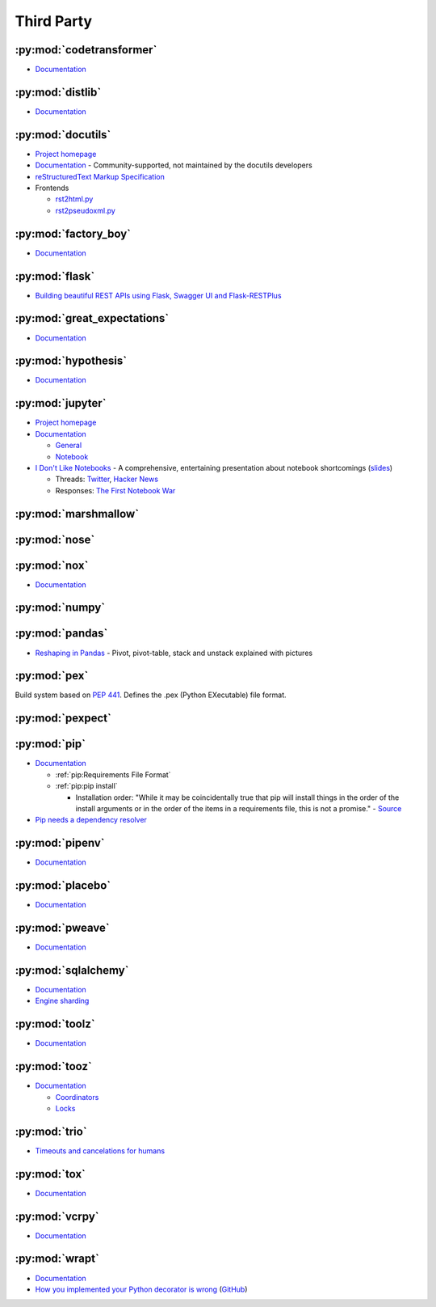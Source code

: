.. _python_thirdpartylib:

Third Party
===========

:py:mod:`codetransformer`
-------------------------

- `Documentation <http://codetransformer.readthedocs.io/en/stable/>`_


:py:mod:`distlib`
-----------------

- `Documentation <http://distlib.readthedocs.io/en/latest/>`_


:py:mod:`docutils`
------------------

- `Project homepage <http://docutils.sourceforge.net/>`_
- `Documentation <https://docutils.readthedocs.io/en/sphinx-docs/>`_ -
  Community-supported, not maintained by the docutils developers
- `reStructuredText Markup Specification <http://docutils.sourceforge.net/docs/ref/rst/restructuredtext.html>`_
- Frontends

  - `rst2html.py <http://docutils.sourceforge.net/docs/user/tools.html#rst2html-py>`_
  - `rst2pseudoxml.py <http://docutils.sourceforge.net/docs/user/tools.html#rst2pseudoxml-py>`_


:py:mod:`factory_boy`
---------------------

- `Documentation <https://factoryboy.readthedocs.io/en/latest/>`_


:py:mod:`flask`
---------------

- `Building beautiful REST APIs using Flask, Swagger UI and Flask-RESTPlus <http://michal.karzynski.pl/blog/2016/06/19/building-beautiful-restful-apis-using-flask-swagger-ui-flask-restplus/>`_


:py:mod:`great_expectations`
----------------------------

- `Documentation <https://great-expectations.readthedocs.io/en/stable/>`_


:py:mod:`hypothesis`
--------------------

- `Documentation <https://hypothesis.readthedocs.io/en/latest/>`_


:py:mod:`jupyter`
-----------------

- `Project homepage <http://jupyter.org/>`_
- `Documentation <http://jupyter.org/documentation>`_

  - `General <https://jupyter.readthedocs.io/en/latest/>`_
  - `Notebook <https://jupyter-notebook.readthedocs.io/en/stable/>`_

- `I Don't Like Notebooks <https://conferences.oreilly.com/jupyter/jup-ny/public/schedule/detail/68282>`_ -
  A comprehensive, entertaining presentation about notebook shortcomings
  (`slides <https://docs.google.com/presentation/d/1n2RlMdmv1p25Xy5thJUhkKGvjtV-dkAIsUXP-AL4ffI/edit?usp=sharing>`_)

  - Threads:
    `Twitter <https://twitter.com/joelgrus/status/1033035196428378113?lang=en>`_,
    `Hacker News <https://news.ycombinator.com/item?id=17856700>`_
  - Responses:
    `The First Notebook War <https://yihui.name/en/2018/09/notebook-war/>`_




:py:mod:`marshmallow`
---------------------


:py:mod:`nose`
--------------


:py:mod:`nox`
-------------

- `Documentation <https://nox.thea.codes/en/stable/>`_


:py:mod:`numpy`
---------------


:py:mod:`pandas`
----------------

- `Reshaping in Pandas <http://nikgrozev.com/2015/07/01/reshaping-in-pandas-pivot-pivot-table-stack-and-unstack-explained-with-pictures/>`_ -
  Pivot, pivot-table, stack and unstack explained with pictures


:py:mod:`pex`
-------------

Build system based on :pep:`441`.
Defines the .pex (Python EXecutable) file format.


:py:mod:`pexpect`
-----------------


:py:mod:`pip`
-------------

- `Documentation <https://pip.readthedocs.io/en/stable/>`_

  - :ref:`pip:Requirements File Format`
  - :ref:`pip:pip install`

    - Installation order:
      "While it may be coincidentally true that pip will install things in the order of the install arguments or in the order of the items in a requirements file, this is not a promise." -
      `Source <https://pip.readthedocs.io/en/stable/reference/pip_install/#installation-order>`_

- `Pip needs a dependency resolver <https://github.com/pypa/pip/issues/988>`_


:py:mod:`pipenv`
----------------

- `Documentation <https://pipenv.readthedocs.io/en/latest/>`_


:py:mod:`placebo`
-----------------

- `Documentation <https://placebo.readthedocs.io/en/latest/>`_


:py:mod:`pweave`
-----------------

- `Documentation <http://mpastell.com/pweave/>`_


:py:mod:`sqlalchemy`
--------------------

- `Documentation <https://docs.sqlalchemy.org/en/latest/>`_
- `Engine sharding <http://docs.sqlalchemy.org/en/latest/core/connections.html#sqlalchemy.engine.Engine.execution_options>`_

:py:mod:`toolz`
---------------

- `Documentation <http://toolz.readthedocs.io/en/latest/index.html>`_

.. autosummary::

    toolz.itertoolz.get
    toolz.itertoolz.groupby
    toolz.itertoolz.join
    toolz.itertoolz.mapcat
    toolz.itertoolz.pluck
    toolz.functoolz.complement
    toolz.dicttoolz.keyfilter
    toolz.dicttoolz.keymap
    toolz.dicttoolz.valfilter
    toolz.dicttoolz.valmap


:py:mod:`tooz`
--------------

- `Documentation <https://docs.openstack.org/tooz/latest/>`_

  - `Coordinators <https://docs.openstack.org/tooz/latest/user/tutorial/coordinator.html>`_
  - `Locks <https://docs.openstack.org/tooz/latest/user/tutorial/lock.html>`_

.. autosummary::

    tooz.coordination.CoordinationDriver
    tooz.drivers.file.FileDriver
    tooz.drivers.ipc.IPCDriver
    tooz.drivers.redis.RedisDriver
    tooz.drivers.consul.ConsulDriver


:py:mod:`trio`
--------------

- `Timeouts and cancelations for humans <https://vorpus.org/blog/timeouts-and-cancellation-for-humans/>`_


:py:mod:`tox`
-------------

- `Documentation <https://tox.readthedocs.io/en/latest/>`_


:py:mod:`vcrpy`
---------------

- `Documentation <https://vcrpy.readthedocs.io/en/latest/>`_


:py:mod:`wrapt`
---------------

- `Documentation <https://wrapt.readthedocs.io/en/latest/>`_
- `How you implemented your Python decorator is wrong <http://blog.dscpl.com.au/2014/01/how-you-implemented-your-python.html>`_
  (`GitHub <https://github.com/openstack/deb-python-wrapt/tree/master/blog>`_)
